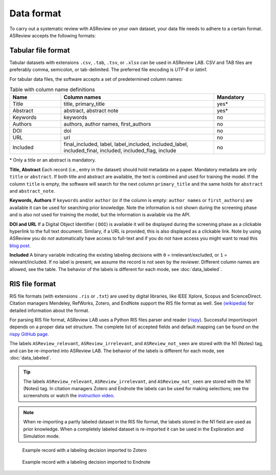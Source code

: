 Data format
===========

To carry out a systematic review with ASReview on your own dataset, your data
file needs to adhere to a certain format. ASReview accepts the following
formats:


Tabular file format
-------------------

Tabular datasets with extensions ``.csv``, ``.tab``, ``.tsv``, or ``.xlsx``
can be used in ASReview LAB. CSV and TAB files are preferably comma,
semicolon, or tab-delimited. The preferred file encoding is *UTF-8* or
*latin1*.

For tabular data files, the software accepts a set of predetermined column names:

.. _column-names:

.. table:: Table with column name definitions
    :widths: 20 60 20

    +-------------+---------------------------------------------------------------------------------------------------------+-----------+
    | Name        | Column names                                                                                            | Mandatory |
    +=============+=========================================================================================================+===========+
    | Title       | title, primary_title                                                                                    | yes\*     |
    +-------------+---------------------------------------------------------------------------------------------------------+-----------+
    | Abstract    | abstract, abstract note                                                                                 | yes\*     |
    +-------------+---------------------------------------------------------------------------------------------------------+-----------+
    | Keywords    | keywords                                                                                                | no        |
    +-------------+---------------------------------------------------------------------------------------------------------+-----------+
    | Authors     | authors, author names, first_authors                                                                    | no        |
    +-------------+---------------------------------------------------------------------------------------------------------+-----------+
    | DOI         | doi                                                                                                     | no        |
    +-------------+---------------------------------------------------------------------------------------------------------+-----------+
    | URL         | url                                                                                                     | no        |
    +-------------+---------------------------------------------------------------------------------------------------------+-----------+
    | Included    | final_included, label, label_included, included_label, included_final, included, included_flag, include | no        |
    +-------------+---------------------------------------------------------------------------------------------------------+-----------+


\* Only a title or an abstract is mandatory.

**Title, Abstract** Each record (i.e., entry in the dataset) should hold
metadata on a paper. Mandatory metadata are only ``title`` or ``abstract``. If
both title and abstract are available, the text is combined and used for
training the model. If the column ``title`` is empty, the software will search
for the next column ``primary_title`` and the same holds for ``abstract`` and
``abstract_note``.

**Keywords, Authors** If ``keywords`` and/or ``author`` (or if the column is
empty: ``author names`` or ``first_authors``) are available it can be used for
searching prior knowledge. Note the information is not shown during the
screening phase and is also not used for training the model, but the
information is available via the API.

**DOI and URL**
If a Digital Object Identifier ( ``DOI``) is available it will be displayed during the
screening phase as a clickable hyperlink to the full text document. Similary, if a URL
is provided, this is also displayed as a clickable link. Note by
using ASReview you do *not* automatically have access to full-text and if you do
not have access you might want to read this `blog post <https://asreview.ai/blog/tools-that-work-well-with-asreview-google-scholar-button/>`__.

**Included**
A binary variable indicating the existing labeling decisions with ``0`` =
irrelevant/excluded, or ``1`` = relevant/included. If no label is present, we
assume the record is not seen by the reviewer. Different column names are allowed,
see the table. The behavior of the labels is different for each mode,
see :doc:`data_labeled`.


RIS file format
---------------

RIS file formats (with extensions ``.ris`` or ``.txt``) are used by digital
libraries, like IEEE Xplore, Scopus and ScienceDirect. Citation managers
Mendeley, RefWorks, Zotero, and EndNote support the RIS file format as well.
See `(wikipedia) <https://en.wikipedia.org/wiki/RIS_(file_format)>`__  for
detailed information about the format.

For parsing RIS file format, ASReview LAB uses a Python RIS files parser and
reader (`rispy <https://pypi.org/project/rispy/>`__). Successful import/export
depends on a proper data set structure. The complete list of accepted fields and
default mapping can be found on the `rispy GitHub page <https://github.com/MrTango/rispy>`_.

The labels ``ASReview_relevant``, ``ASReview_irrelevant``, and
``ASReview_not_seen`` are stored with the N1 (Notes) tag, and can be
re-imported into ASReview LAB. The behavior of the labels is different for
each mode, see :doc:`data_labeled`.

.. tip::

  The labels ``ASReview_relevant``, ``ASReview_irrelevant``, and
  ``ASReview_not_seen`` are stored with the N1 (Notes) tag. In citation managers
  Zotero and Endnote the labels can be used for making selections; see the
  screenshots or watch the `instruction video <https://www.youtube.com/watch?v=-Rw291AE2OI>`_.

.. note::

  When re-importing a partly labeled dataset in the RIS file format, the
  labels stored in the N1 field are used as prior knowledge. When a completely
  labeled dataset is re-imported it can be used in the Exploration and
  Simulation mode.

.. figure:: ../images/asreview_export_to_zotero_labeled.png
   :alt: Example record with a labeling decision imported to Zotero

   Example record with a labeling decision imported to Zotero


.. figure:: ../images/asreview_export_to_endnote_labeled.png
   :alt: Example record with a labeling decision imported to Endnote

   Example record with a labeling decision imported to Endnote
